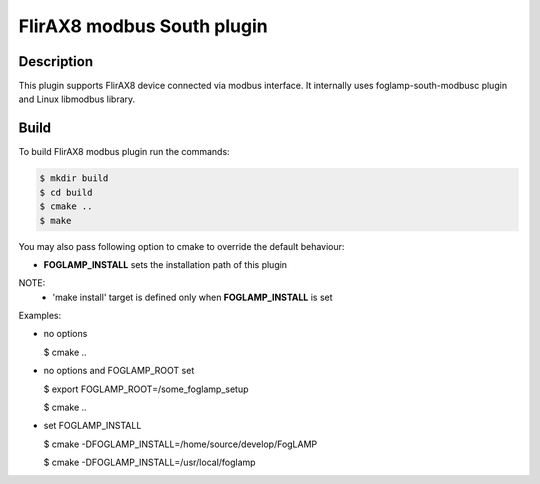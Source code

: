 ========================================================================
FlirAX8 modbus South plugin 
========================================================================

Description
-----------

This plugin supports FlirAX8 device connected via modbus interface. It internally
uses foglamp-south-modbusc plugin and Linux libmodbus library.


Build
-----

To build FlirAX8 modbus plugin run the commands:

.. code-block:: console

  $ mkdir build
  $ cd build
  $ cmake ..
  $ make

You may also pass following option to cmake to override 
the default behaviour:

- **FOGLAMP_INSTALL** sets the installation path of this plugin

NOTE:
 - 'make install' target is defined only when **FOGLAMP_INSTALL** is set

Examples:

- no options

  $ cmake ..

- no options and FOGLAMP_ROOT set

  $ export FOGLAMP_ROOT=/some_foglamp_setup

  $ cmake ..

- set FOGLAMP_INSTALL

  $ cmake -DFOGLAMP_INSTALL=/home/source/develop/FogLAMP

  $ cmake -DFOGLAMP_INSTALL=/usr/local/foglamp
